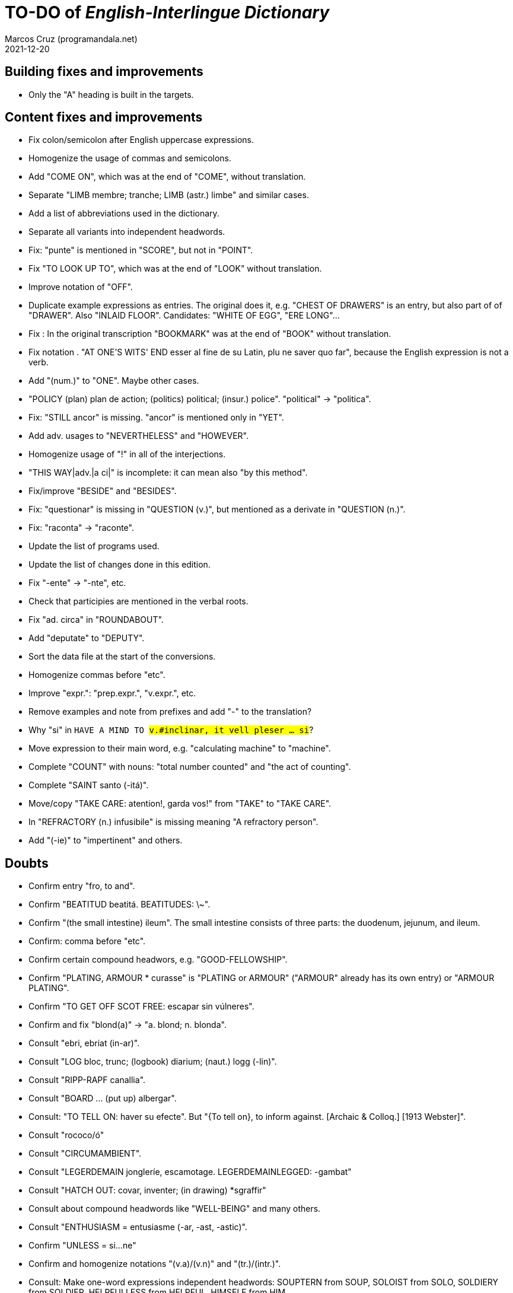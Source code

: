 = TO-DO of _English-Interlingue Dictionary_
:author: Marcos Cruz (programandala.net)
:revdate: 2021-12-20

// This file is part of the project
// "English-Interlingue Dictionary"
// (http://ne.alinome.net)
//
// By Marcos Cruz (programandala.net)

// Building fixes and improvements {{{1
== Building fixes and improvements

- Only the "A" heading is built in the targets.

// Content fixes and improvements {{{1
== Content fixes and improvements

- Fix colon/semicolon after English uppercase expressions.
- Homogenize the usage of commas and semicolons.
- Add "COME ON", which was at the end of "COME", without translation.
- Separate "LIMB membre; tranche; LIMB (astr.) limbe" and similar
  cases.
- Add a list of abbreviations used in the dictionary.
- Separate all variants into independent headwords.
- Fix: "punte" is mentioned in "SCORE", but not in "POINT".
- Fix "TO LOOK UP TO", which was at the end of "LOOK" without
  translation.
- Improve notation of "OFF".
- Duplicate example expressions as entries. The original does it, e.g.
  "CHEST OF DRAWERS" is an entry, but also part of of "DRAWER". Also
  "INLAID FLOOR".  Candidates: "WHITE OF EGG", "ERE LONG"...
- Fix : In the original transcription "BOOKMARK" was at the end of
  "BOOK" without translation.
- Fix notation . "AT ONE'S WITS' END esser al fine de su Latin, plu ne
  saver quo far", because the English expression is not a verb.
- Add "(num.)" to "ONE". Maybe other cases.
- "POLICY (plan) plan de action; (politics) political; (insur.)
  police". "political" -> "politica".
- Fix: "STILL ancor" is missing. "ancor" is mentioned only in "YET".
- Add adv. usages to "NEVERTHELESS" and "HOWEVER".
- Homogenize usage of "!" in all of the interjections.
- "THIS WAY|adv.|a ci|" is incomplete: it can mean also "by this method".
- Fix/improve "BESIDE" and "BESIDES".
- Fix: "questionar" is missing in "QUESTION (v.)", but mentioned as a
  derivate in "QUESTION (n.)".
- Fix: "raconta" -> "raconte".
- Update the list of programs used.
- Update the list of changes done in this edition.
- Fix "-ente" -> "-nte", etc.
- Check that participies are mentioned in the verbal roots.
- Fix "ad. circa" in "ROUNDABOUT".
- Add "deputate" to "DEPUTY".
- Sort the data file at the start of the conversions.
- Homogenize commas before "etc".  
- Improve "expr.": "prep.expr.", "v.expr.", etc.
- Remove examples and note from prefixes and add "-" to the
  translation?  
- Why "si" in `HAVE A MIND TO #v.#inclinar, it vell pleser … si#`?
- Move expression to their main word, e.g. "calculating machine" to
  "machine".
- Complete "COUNT" with nouns: "total number counted" and "the act of
  counting".
- Complete "SAINT santo (-itá)".
- Move/copy "TAKE CARE: atention!, garda vos!" from "TAKE" to "TAKE
  CARE".
- In "REFRACTORY (n.) infusibile" is missing meaning "A refractory
  person".
- Add "(-ie)" to "impertinent" and others. 


// Doubts {{{1
== Doubts

- Confirm entry "fro, to and".
- Confirm "BEATITUD beatitá. BEATITUDES: \~".
- Confirm "(the small intestine) ileum". The small intestine
  consists of three parts: the duodenum, jejunum, and ileum.
- Confirm: comma before "etc".
- Confirm certain compound headwors, e.g. "GOOD-FELLOWSHIP".
- Confirm "PLATING, ARMOUR * curasse" is "PLATING or ARMOUR" ("ARMOUR"
  already has its own entry) or "ARMOUR PLATING".
- Confirm  "TO GET OFF SCOT FREE: escapar sin vúlneres".
- Confirm and fix "blond(a)" -> "a. blond; n. blonda".
- Consult "ebri, ebriat (in-ar)".
- Consult "LOG bloc, trunc; (logbook) diarium; (naut.) logg (-lin)".
- Consult "RIPP-RAPF canallia".
- Consult "BOARD ... (put up) albergar".
- Consult: "TO TELL ON: haver su efecte". But "{To tell on}, to inform
  against. [Archaic & Colloq.] [1913 Webster]".
- Consult "rococo/ó"
- Consult "CIRCUMAMBIENT".
- Consult "LEGERDEMAIN jongleríe, escamotage. LEGERDEMAINLEGGED:
  -gambat"
- Consult "HATCH OUT: covar, inventer; (in drawing) *sgraffir"
- Consult about compound headwords like "WELL-BEING" and many others.
- Consult "ENTHUSIASM = entusiasme (-ar, -ast, -astic)".
- Confirm "UNLESS = si...ne"
- Confirm and homogenize notations "(v.a)/(v.n)" and "(tr.)/(intr.)".
- Consult: Make one-word expressions independent headwords: SOUPTERN
  from SOUP, SOLOIST from SOLO, SOLDIERY from SOLDIER, HELPFULLESS
  from HELPFUL, HIMSELF from HIM...
- Consult: Move headwords that contain spaces into other headwords.
- Confirm "-gambat".
- BUTTEND, BUTT END.
- Confirm "recoleer se"
- Confirm whether "(take care) atenter" belongs to "WATCH" or to
  "WATCH OVER".
- Confirm "COCK A GUH (v.) tender li clave".
- Confirm "TO FALL DUE (v.) (on exchange) scader", or maybe "(on
  exchange)" was part of "FALL OUT".
- Notation of verb "AS LEAF".
- Separate "A CLOSE FIGHT"
- Notation to separate terms with articles, e.g. "THE TEN
  COMMANDMENTS".
- Expressions "adjective+noun" are no converted to independent
  entries, but sometimes they are not in entry "noun", but in entry
  "adjective", e.g. "FAIRY TAIL".
- "(THE) GENERAL PUBLIC".
- "LAMP SHADE covri lampe; (manes) manes" (was the end of "SHADE".
- "THREE DAYS RUNNING tri dies successivmen". There was typo:
  "successiv men".
- "COWEE (v.) ahoccar se; horrer (avan)".
- Consult "(ent.)".
- "SHAPED (suffix) -form" should be "-formi".
- "HATCH OUT" was "HATCH (OUT)" in the original transcription.
- Consulta "BEATEN TRACK trantran".
- "BUBBLE (n.) bul; vessic; (comm.) fraude". vessic -> vessica?
- "CONTINGENT dependent de".
- "COSMETIC grime, cosmetic".
- "FORTH (prep.) ex, fro" and "FORTH for" (prep. "for" in Interlingue,
  but a prep. or an adverb in English?.
- Type of "WHILE durante que", "WHILST durante que".
- "AS (adv. conj.) (because) proque; (manner) quam".
- "ALTO alto", also n./adj. in Interlingue?
- "ANARCHY anarchic (-ist)".
- "BATTLEDORE AND SHUTTLECOCK rácket e volante".
- "AFAR lontan, distant, for". translations are adj. and adv., but
  "AFAR" is adv.
- "ALTO alto", n. or adj.
- "AWAY (adv.) for, absent", adv./adj.
- "AFT detra; in li stern", adj./adv. -> prep./adv.
- "BAROQUE baroc" adj./n.?
- "BEACON fares turre lucent; (on a hill) fanale; (at sea) boye,
  signal-marca, mar-signe"
- Meaning of "(rel.)".
- "infam/ínfam".
- Confirm correction "contra" -> "contra unaltru" in "FACE TO FACE".
- Why note "(in comp.)" (in compounds?) is used in sufixes "CENTI" and
  "COUNTER"?
- Confirm translation of adverb "VICE VERSA": "vice versa" is also
  used in Cosmoglotta. Add "VICE VERSA|adv.|inversmen, inversimen|".
- Confirm "vi" as translation of "THERE IS/ARE" -- word-type is "v.".
- Confirm difference: "RED TAPE" and "RED-TAPE".
- Confirm «parol pro parol» or «parol por parol».
- Confirm «star» in «STAR GAZER #n.#astrologo; (stage etc.) star#».
- Confirm "concernent" in "ABOUT".
- Confirm "circa tam mult" in "THEREABOUTS".
- Confirm "shell" in "SKIN (n.): pelle, pellicul; membrane, derma; shell,
  cortice". Maybe it's English in the original.
- `UMBRELLA#n.#parapluvie, ombrel#`: "ombrel"?!
- Consultar: "ANNUITY" = "annuitá" vice "annuage"? Ambi ne es usat in Cosmoglotta.

// Missing words {{{1
== Missing words

- "automatic/men".
- "CLASSIC".
- "SUPER-".
- "COHERENT".
- "ANYWAY".
- "gramofon" (but "fonograf" is included).
- "DIFFERENT".
- "ME".
- "CLASSROOM": "aula", used only once in Cosmoglotta.
- "JAPAN": substantive.
- "CONFIGURATE (v.)".
- "EXIT (v.)".
- "WANT (v.) ... voler".
- "SORRY" in the sense "pardon".
- "AKIMBO" (used in "WITH ARMS AKIMBO").
- "CLIENTELE/CLIENTÈLE", "clientité, clientela".
- "ABEYANCE" (used in "IN ABEYANCE").
- "ADVISED" (used in "ILL-ADVISED").
- "YORE" (used in "OF YORE").
- "BACTERIUM"
- "BOYFRIEND"
- "GIRLFRIEND" (in _Interlingue Course in 10 Lessons_: "amata")
- "BOYFRIEND"
- "EXIT" (verb)
- "BOXING" = box, boxada, pugilism
- "CENTENNIAL".
- "DEBUTAR".
- "ARCHIVE", shares a meaning with "ARCHIVES".
- More translations of quam "tam".
- "sí".
- "HIGHWAY".
- "implementar".
- "FLOCK" (v.tr.).
